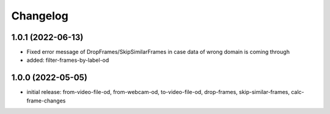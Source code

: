 Changelog
=========

1.0.1 (2022-06-13)
------------------

- Fixed error message of DropFrames/SkipSimilarFrames in case data of wrong domain is coming through
- added: filter-frames-by-label-od


1.0.0 (2022-05-05)
------------------

- initial release: from-video-file-od, from-webcam-od, to-video-file-od, drop-frames, skip-similar-frames, calc-frame-changes

